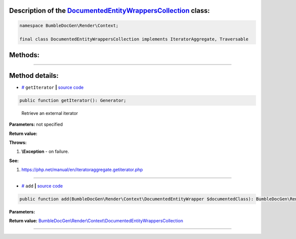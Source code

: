 .. raw:: html

 <embed> <a href="/docs/readme.rst">BumbleDocGen</a> <b>/</b> <a href="/docs/1.about/index.rst">About documentation generator</a> <b>/</b> <a href="/docs/1.about/map/index.rst">BumbleDocGen class map</a> <b>/</b> DocumentedEntityWrappersCollection</embed>


Description of the `DocumentedEntityWrappersCollection </BumbleDocGen/Render/Context/DocumentedEntityWrappersCollection.php>`_ class:
-----------------------






.. code-block:: php

    namespace BumbleDocGen\Render\Context;

    final class DocumentedEntityWrappersCollection implements IteratorAggregate, Traversable









Methods:
-----------------------



.. raw:: html

  <ol>
                <li><a href="#mgetiterator">getIterator</a> - <i>Retrieve an external iterator</i></li>
                <li><a href="#madd">add</a> </li>
        </ol>










--------------------




Method details:
-----------------------



.. _mgetiterator:

* `# <mgetiterator_>`_  ``getIterator``   **|** `source code </BumbleDocGen/Render/Context/DocumentedEntityWrappersCollection.php#L12>`_
.. code-block:: php

        public function getIterator(): Generator;


..

    Retrieve an external iterator


**Parameters:** not specified


**Return value:** 


**Throws:**

#. **\\Exception** - on failure.


**See:**

#. `https://php\.net/manual/en/iteratoraggregate\.getiterator\.php <https://php.net/manual/en/iteratoraggregate.getiterator.php>`_ 

________

.. _madd:

* `# <madd_>`_  ``add``   **|** `source code </BumbleDocGen/Render/Context/DocumentedEntityWrappersCollection.php#L17>`_
.. code-block:: php

        public function add(BumbleDocGen\Render\Context\DocumentedEntityWrapper $documentedClass): BumbleDocGen\Render\Context\DocumentedEntityWrappersCollection;




**Parameters:**

.. raw:: html

    <table>
    <thead>
    <tr>
        <th>Name</th>
        <th>Type</th>
        <th>Description</th>
    </tr>
    </thead>
    <tbody>
            <tr>
            <td>$documentedClass</td>
            <td><a href='/docs/1.about/map/_Classes/DocumentedEntityWrapper.rst'>BumbleDocGen\Render\Context\DocumentedEntityWrapper</a></td>
            <td>-</td>
        </tr>
        </tbody>
    </table>


**Return value:** `BumbleDocGen\\Render\\Context\\DocumentedEntityWrappersCollection </docs/1\.about/map/_Classes/DocumentedEntityWrappersCollection\.rst>`_

________


